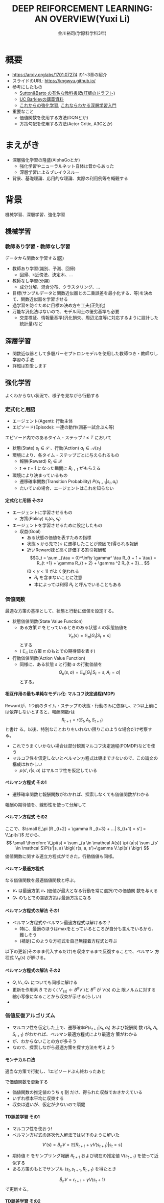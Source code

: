 #+REVEAL_ROOT: https://cdnjs.cloudflare.com/ajax/libs/reveal.js/3.0.0/
#+REVEAL_MATHJAX_URL: /usr/share/mathjax/MathJax.js?config=TeX-AMS-MML_HTMLorMML
#+REVEAL_HLEVEL: 3
#+REVEAL_TRANS: default
#+REVEAL_THEME: none
#+HTML_HEAD: <link rel="stylesheet" href="./drl-171116-theme.css" id="theme"/>
#+TITLE: DEEP REIFORCEMENT LEARNING: AN OVERVIEW(Yuxi Li)
#+AUTHOR: 金川裕司(学際科学科3年)
#+OPTIONS: toc:0
#+OPTIONS: H:4
* 概要
- https://arxiv.org/abs/1701.07274 の1~3章の紹介
- スライドのURL: https://kngwyu.github.io/
- 参考にしたもの
  -
    [[http://incompleteideas.net/sutton/book/the-book-2nd.html][Sutton&Barto
    の有名な教科書(改訂版のドラフト)]]
  - [[http://rll.berkeley.edu/deeprlcourse/][UC Barkleyの講義資料]]
  - [[http://www.morikita.co.jp/books/book/3034][これからの強化学習]],
    [[http://bookclub.kodansha.co.jp/product?isbn=9784061538283][これならわかる深層学習入門]]
- 重要なこと
  - 価値関数を使用する方法(DQNとか)
  - 方策勾配を使用する方法(Actor Critic, A3Cとか)
* まえがき
- 深層強化学習の隆盛(AlphaGoとか)
  - 強化学習やニューラルネット自体は昔からあった
  - 深層学習によるブレイクスルー
- 背景、基礎理論、応用的な理論、実際の利用例等を概観する

* 背景
機械学習、深層学習、強化学習

** 機械学習
*** 教師あり学習・教師なし学習
データから関数を学習する([[./drl1.pdf][図]])
- 教師あり学習(識別、予測、回帰)
  - 回帰、k近傍法、決定木、...
- 教師なし学習(分類)
  - 成分分解、混合分布、クラスタリング、...
- 目標(サンプルデータと関数近似器との二乗誤差を最小化する、等)を決めて、関数近似器を学習させる
- 過学習を防ぐために目標の決め方を工夫(正則化)
- 万能な汎化法はないので、モデル同士の優劣基準も必要
  - 交差検証、情報量基準(汎化損失、周辺尤度等に対応するように設計した統計量)など

** 深層学習
- 関数近似器として多層パーセプトロンモデルを使用した教師つき・教師なし
  学習の手法
- 詳細は割愛します
** 強化学習
よくわからない状況で、様子を見ながら行動する
[[./drl2.png]]

*** 定式化と用語
- エージェント(Agent): 行動主体
- エピソード(Episode): 一連の動作(囲碁一試合ぶん等)
エピソード内でのあるタイム・ステップ $t \leq T$ において
- 状態(State) $s_t \in \mathcal S$ 、行動(Action) $a_t \in \mathcal A(s_t)$
- 環境により、各タイム・ステップごとに与えられるもの
  - 報酬(Reward) $R_t \in \mathcal R$
  - $t \rightarrow t+1$ になった瞬間に $R _{t+1}$ がもらえる
- 環境により決まっているもの
  - 遷移確率関数(Transition Probability) $P(s_{t+1}|s_t, a_t)$
  - たいていの場合、エージェントはこれを知らない
**** 定式化と用語 その2
- エージェントに学習させるもの
  - 方策(Policy) $\pi_t(a_t, s_t)$ 
- エージェントを学習させるために設定したもの
  - 収益(Goal)
    - ある状態の価値を表すための指標
    - 状態 $s$ から先で( $s$ に遷移したことが原因で)得られる報酬
    - 近いRewardほど高く評価する割引報酬和\[G_t = \sum _{\tau =
      0}^\infty \gamma^ \tau R_{t + 1 + \tau} = R_{t +1} + \gamma R_{t +
      2} + \gamma ^2 R_{t + 3}... \] $(0 < \gamma < 1)$ がよく使われる
      - $R_t$ を含まないことに注意
      - 本によっては利得 $R_t$ と呼んでいることもある

*** 価値関数
最適な方策の基準として、状態と行動に価値を設定する。
- 状態価値関数(State Value Function)
  - ある方策 $\pi$ をとっているときのある状態 $s$ の状態価値を$$V_\pi(s)=\mathbb E _\pi [G_{t}| S_t= s]$$ とする
  - ( $\mathbb E _\pi$ は方策 $\pi$ のもとでの期待値を表す)
- 行動価値関数(Action Value Function)
  - 同様に、ある状態 $s$ と行動 $a$ の行動価値を $$Q_\pi (s,a) =
    \mathbb E _\pi [G_t | S_t = s, A_t = a]$$ とする。

**** 相互作用の最も単純なモデル化: マルコフ決定過程(MDP)
Rewardが、1つ前のタイム・ステップの状態・行動のみに依存し、2つ以上前に
は依存しないとすると、報酬関数rは $$R_{t + 1} = r(S_t, A_t, S_{t+1})$$ と書け
る。以後、特別なことわりをいれない限りこのような場合だけ考察する。
- これでうまくいかない場合は部分観測マルコフ決定過程(POMDP)などを使う
- マルコフ性を仮定しないとベルマン方程式は導出できないので、この論文の構成はおかしい
  - $p (s', r|s, a)$ はマルコフ性を仮定している

**** ベルマン方程式 その1
- 遷移確率関数と報酬関数がわかれば、探索しなくても価値関数がわかる
報酬の期待値を、線形性を使って分解して
\begin{aligned}
\small V_\pi(s) &\small =\mathbb E _\pi [G_{t}| S_t= s] \\
&\small = \mathbb E_\pi[R_{t+1} | S_t = s] + \mathbb E _\pi[\gamma R _{t+2} + \gamma^2 R _{t+3} + ... | S_t = s] \\
&\small = \mathbb E_\pi[R_{t+1} | S_t = s] + \gamma \mathbb E _\pi[R _{t+2} + \gamma R _{t+3} + ...| S_t= s] \\
&\small = \sum _{a \in \mathcal A(s)} \pi (a|s) \sum _{s' \in \mathcal S}P(s'|s, a) r(s, a, s') \\
&\scriptsize + \gamma   \sum _{a \in \mathcal A(s)} \pi (a|s) \sum _{s' \in \mathcal
S} P(s'|s, a) \mathbb E_\pi [R _{t+2} + \gamma R _{t+3} + ...| S_{t+1} = s'] \\
\end{aligned}
**** ベルマン方程式 その2
ここで、$\small E_\pi [R _{t+2} + \gamma R _{t+3} + ...| S_{t+1} = s'] =
V_\pi(s')$ だから、
$$
\small \therefore V_\pi(s) = \sum _{a \in \mathcal A(s)} \pi (a|s) \sum _{s' \in \mathcal S}P(s'|s, a) \bigl( r(s, a, s')+\gamma V_\pi(s') \bigr)
$$
価値関数に関する連立方程式ができた。行動価値も同様。
\begin{aligned}
\small Q_\pi (s, a)  \small =& \small \sum _{s' \in \mathcal S} P (s'|s, a)\bigl( r(s, a, s') + \gamma V_\pi(s')\bigr) \\
& \small  ※ V_\pi(s) = \sum _{a \in \mathcal A(s)} \pi (a|s) Q_\pi (s, a) だから \\
\small =& \small \sum _{s' \in S, r \in \mathcal R}  P (s'|s, a) \bigl( r(s, a, s') + \sum _{a' \in \mathcal A(s')} \pi (a'|s') Q_\pi (s', a') \bigr)
\end{aligned}

**** ベルマン最適方程式 
\begin{aligned}
\small V_* (s) & \small = \max _\pi V_\pi(s) ~~ \forall s \in \mathcal S \\
&\small = \max _{a \in \mathcal A} \sum _{s' \in \mathcal S} p (s'|s, a) \bigl( r(s, a, s') + \gamma V_{*}(s') \bigr) \forall s \in \mathcal S \\
\small Q_* (s, a) & \small = \max _\pi Q_\pi (s, a) ~~ \forall s \in \mathcal S, \forall a \in \mathcal A \\
&\small = \sum _{s' \in \mathcal S} P (s'|s, a)\bigl( r(s, a, s') + \gamma \max _{a' \in \mathcal A} Q_* (s, a)\bigr) \forall s, a
\end{aligned}
なる価値関数を最適価値関数と呼ぶ。
-  $V_*$ は最適方策 $\pi_*$ (価値が最大となる行動を常に選択)での価値関
  数を与える
-  $Q_*$ のもとでの貪欲方策は最適方策になる

**** ベルマン方程式の解法 その1
- ベルマン方程式やベルマン最適方程式は解けるの？
  - 特に、最適のほうはmaxをとっているところが自分も含んでいるから、難しそう
  - (補足)このような方程式を自己無撞着方程式と呼ぶ
以下の更新(そのまま代入するだけ)を収束するまで反復することで、ベルマン
方程式 $V_\pi(s)$ が解ける。
\begin{aligned}
V'_\pi(s)\xleftarrow[update]{}  \sum _{a \in \mathcal A(s)} \pi (a|s) \sum _{s' \in \mathcal S}P(s'|s, a) \bigl( r(s, a, s')+\gamma V'_\pi(s') \bigr)
\end{aligned}
**** ベルマン方程式の解法 その2
- $Q, V _* , Q _*$ についても同様に解ける
- 更新を作用素 $B$ でおく( $V'_(s) \leftarrow B^\pi V$ )と $B^\pi$ が $V(s)$ の上
  限ノルムに対する縮小写像になることから収束が示せる(らしい)
- 

*** 価値反復アルゴリズム
- マルコフ性を仮定した上で、遷移確率$P(s_{t+1}|s_t, a_t)$ および報酬関
  数 $r(S_t, A_t, S_{t+1})$ がわかれば、ベルマン最適方程式により最適方
  策がわかる
- が、わからないことの方が多そう
- なので、探索しながら最適方策を探す方法を考えよう
**** モンテカルロ法
適当な方策で行動し、1エピソードぶん終わったあと
\begin{aligned}
V _{aftter}(s) &= V _{before} (s) + \eta \bigl( G(t) - V_i (s) \bigr) \\
&=  (1 - \eta) V _{before} (s) + \eta G(t) ~~~\forall s \in \mathcal S
\end{aligned}
で価値関数を更新する
- 価値関数の推定値のうち $\eta$ 割 だけ、得られた収益でおきかえている
- いずれ標本平均に収束する
- 収束は遅いが、仮定が少ないので頑健
**** TD誤差学習 その1
- マルコフ性を使おう!
- ベルマン方程式の逐次代入解法では以下のように解いた
$$
V'(s) = B_\pi V = \mathbb E [R_{t+1} + \gamma V(s _{t + 1}) | s_t = s]
$$
- 期待値 $\mathbb E$ をサンプリング報酬 $R _{t+1}$ および現在の推定値
  $V(s _{t+1})$ を使って近似する
- ある方策のもとでサンプル $(s_t, s_{t+1}, R_{t+1})$ を得たとき
$$
\hat B_\pi V = r_{t + 1} + \gamma V (s_t + 1)
$$
で更新する。
**** TD誤差学習 その2
$s_{t + 1}$ に関し期待値をとると
$$
\mathbb E _\pi[\hat B_\pi V(s_t)|s_t] = E_\pi [r_{t+1} + \gamma
V(s_{t+1})|s_t] = B_\pi V
$$
- 期待値が逐次代入解に一致したので、うまくいきそう
- サンプルのばらつき(方策によるばらつき、報酬自体のばらつき)を考慮し、
  学習率 $\alpha_t$ を導入して少しずつ学習する
\begin{aligned}
V(s_t) \xleftarrow[update]{} & (1- \alpha_t)V(s_t) + \alpha_t \bigl(R_{t+1} + \gamma V(s_{t + 1})\bigr) \\
=&V(s_t) + \alpha_t \bigl(R_{t+1} + \gamma V(s_{t + 1}) - V(s_t) \bigr) 
\end{aligned}
- $R_t + \gamma V(s_{t + 1}) - V(s_t)$ をTD誤差(TD error)と呼ぶ
- 学習係数を適切に減衰させればこれは収束する

**** SARSA
- TD誤差学習と同じことを $Q(s, a)$ についてやる
- 更新式は
$$
\small Q(s_t, a_t)\xleftarrow[update]{} Q(s_t, a_t) + \alpha_t \bigl( R_{t+1} +
\gamma Q(s_{t+1}, a_{t+1}) - Q(s_t, a_t) \bigr)
$$

**** 方策オン型、方策オフ型 その1
- モンテカルロ法、TD誤差学習、SARSAは、いずれ「方策を固定した時の価値関数」に収束する
- 最適方策を決めるには、最適価値関数が必要
- 後述する仮定をおくと、以下のように方策と価値関数を交互に更新することで最適価値関数が求められる
$$
\pi_i \xrightarrow[\pi _iで行動し価値関数を更新]{} Q_i \xrightarrow[Q_i に
基づく貪欲方策]{} \pi _{i+1} ...
$$
**** 方策オン型、方策オフ型 その2
- ただし、これだと全ての状態 $\mathcal S$ に到達しない場合があるので、
  ヒューリスティクスを使う
- 代表的なのは $\epsilon -\rm greedy$ (確率 $\epsilon$ で乱択、 $1-\epsilon$ で貪欲)
- 目標方策と(ほぼ)同じものを学習に使う方法を方策オン型(on-policy)と呼
  ぶ
- 逆に、適当な方策で学習しても収束するものを方策オフ型(off-policy)と呼ぶ
- TD誤差学習、SARSAは方策オン型
- モンテカルロ法はImportance Sampling等を使うと方策オフ型にできる(説明
  略)
- 基本的には方策オフ型の方がいい(効率がいいから)

**** Q学習
- TD誤差学習 と同じことを $Q_*(s, a)$ についてやる
- 逐次代入法とサンプリング版の更新式は
\begin{aligned}
\small Q'(s, a) = B_*Q &= \mathbb E_P [R_{t + 1} + \gamma \max
_{a_{t+1}} Q(s_{t+1}, a_{t+1})|s_t=s, a_t=a] \\
\small \hat B_* Q(s_t, a_t) &= R_{t+1} + \gamma \max_{a_{t+1}}
Q(s_{t+1}, a_{t+1})
\end{aligned}
- 学習係数を導入して
$$
\small Q(s, a)  \xleftarrow[update]{} Q(s, a) + \alpha_t \bigl( R_{t+1} +
\max_{a_{t+1}} \gamma Q(s_{t+1}, a_{t+1}) - Q(s, a) \bigr)
$$

**** まとめ
- 探索しながら価値関数を求めたい
- マルコフ性を使えるならベルマン方程式をサンプリングによって近似的に解
  くのが良さそうだし、実験的にも割とうまくいく
- TD誤差学習
  - $V_\pi(s)$ の計算に対応
- SARSA
  - $Q_\pi(s, a)$ の計算に対応
- Q学習
  - $Q_*(s, a)$ の計算に対応
- $V_*(s, a)$ は？
  - 無理
  
*** Multi-Step Bootstrapping
- TD誤差学習では、タイムステップ一回ぶんのサンプルで学習していた
$$
V_{t+1}(s_t) \leftarrow  V_t(s_t) + \alpha_t \bigl(R_{t+1} + \gamma
V_t(s_{t + 1}) - V_t(s_t) \bigr)
$$
- サンプルをたくさん使うようにしたら収束が早くなるかも
- $n$ ステップ版TD誤差学習の更新関数は以下のようになる
$$
\scriptsize V_{t+ n}(s_t) \leftarrow  V_{t+n-1}(s_t) + \alpha_t
\bigl(\sum_{k=1}^n \gamma^{k-1}R_{t+k} + \gamma ^n
V_t(s_{t + n + 1}) - V_{t+n-1}(s_t) \bigr)
$$
- Q学習やSARSAでも同様にできる

**** 適格度トレーシング
- よくわからなかった
- $\frac{n}{T}=\lambda$ なる $\lambda$ を用いて、マルチステップ版のこ
  とをTD(\lambda) と呼ぶらしい(多分)

*** (価値関数法に対する)関数近似法
- 今までの方法はテーブル表現されたものだった
  - 状態、行動が多いとメモリにのらない
- もっと軽い方法はないだろうか
  - パラメトリックな方法を使おう

**** 直接法 TD誤差学習 
- テーブル表現された状態価値関数 $V(s) \forall s \in \mathcal S$ を関
  数$\hat V (s|\theta)$ で近似し、次のように更新する
\begin{aligned}
\theta_{t+1} &= \theta{t}+ \alpha_t \Delta \theta_t \\
\Delta \theta_t &:= \epsilon_{t+1} \partial_\theta \hat V_\pi (s_t |\theta_t) \\
\epsilon_{t+1} &:= R_{t+1} + \gamma \hat V_\pi(s_{t+1}|\theta_t) - \hat V_\pi (s_t |\theta_t) (TD誤差)
\end{aligned}
- これは、関数 $\hat V_\pi(s|\theta)$ が以下のような線形関数で書けると
  き、収束が保証される
$$
\hat V (s|\theta) = \theta^T \phi(s)
$$

**** 直接法 その他 
- 一方、非線形な関数近似器の場合は方策オン型にしないと収束が保証されな
  い
- 同様に、TD(\lambda) やSARSA、Q学習も関数近似バージョンにできる
- 例えば、Q学習は以下のように書ける
\begin{aligned}
\theta_{t+1} &= \theta{t}+ \alpha_t \Delta \theta_t \\
\Delta \theta_t &:= \epsilon _{t+1}^* \partial_\theta \hat Q (s_t |\theta_t) \\
\epsilon_{t+1}^* &:= R_{t+1} + \gamma \max_{a_{t+1}} \hat Q (s_{t+1}, a_{t+1} | \theta_t) - \hat Q (s_t |\theta_t)
\end{aligned}
- 表を利用する方法をそのまま関数近似にしたので、直接法と呼ぶ

**** 勾配TD法
関数近似によるTD法の停留点は
$$
\mathbb E_\mu [\mathbb E_\pi[\epsilon_{t+1}|s_t] \partial_\theta \hat
V_\pi(s_t|\theta)] = 0
$$
- これを停留点に持つ目的関数を以下のように定める
$$
J(\theta) = \biggl( \mathbb E_\mu [\mathbb E_\pi[\epsilon_{t+1}|s_t] \partial_\theta \hat
V_\pi(s_t|\theta)]\biggr) ^2
$$
- これを確率勾配法によって最小化する(詳細は略)
**** 最小二乗TD誤差法 (LSTD) その1
- TD誤差二乗を最小化するのはどうか？
  - 目的関数は $\small\mathbb E_\mu[\mathbb E_\pi[ \epsilon _{t+1}|s_t]^2]$
  - ベルマン誤差: TD誤差の状態遷移確率(方策のぶんも含む)に関する期待値の二乗
- TD誤差二乗の最小化
\begin{aligned}
J_{TD}(\theta) &= \mathbb E \mu[\mathbb E_\pi[\epsilon _{t+1}^2|s_t]] \\
&= \mathbb E \mu[\mathbb E_\pi[R_{t+1} + \gamma \hat V_\pi(s_{t+1}|\theta_t) - \hat V_\pi (s_t |\theta_t) |s_t]^2] \\
&\approx \frac{1}{T} \sum_{t=0}^{T-1} \biggl(R_{t+1} + \gamma \hat V_\pi(s_{t+1}|\theta_t) - \hat V_\pi (s_t |\theta_t) \biggr)^2
\end{aligned}
**** LSTD その2
$\hat V_\pi (s_t |\theta_t) = \theta^T \phi_t$ とおくと
$$
\therefore J_{TD}(\theta) \approx  \frac{1}{T} \sum_{t=0}^{T-1}
\biggl(R_{t+1} - \theta^T (\phi_t - \gamma\phi_{t+1})\biggr)^2
$$
- 報酬を行動に関連性がある(= ノイズと入力に相関がある)のでこれはバイア
  スがかかった値になるから、「入力と相関するが出力ノイズと相関しない変
  数」 $\mathcal W$ を使って目的関数を書きかえる(操作変数法)
**** LSTD その3
- $w_t$ として $\phi_t$ を用いると
$$
\small \theta_{IV} = \biggl( \frac{1}{t} \sum_{k=0}{t-1} \phi_k(\phi_k -
\gamma \phi_{k+1})^T)^{-1} \biggr) \biggl( \frac{1}{t} \sum_{k=0}{t-1}
\phi_k R_{k+1} \biggr)
$$
これがLSTD法の目的関数になる

**** GTD2, TDC その1
LSTD法は以下の別のコスト関数を近似的に最小化していると解釈できる
\begin{aligned}
\theta _{IV}^* &= \rm {arg} \min_\theta C _{PB} (\theta) \\
C_{PB} (\theta) &= \mathbb E _\mu [(\hat V_\pi (s_t|\theta) - \Pi B_\pi \hat V_\pi (s_t|\theta))^2]
\end{aligned}
ただし、
\begin{aligned}
\Pi V(s_t) &= \hat V(s_t|\tilde{\theta}) \\
\tilde{\theta} &= \rm arg \min_\theta \mathbb E_\mu [(V(s_t) - \hat V(s_t | \theta))^2]
\end{aligned}
この $C_{PB}$ は射影ベルマン残差の二乗になっている
**** GTD2, TDC その2
- この $C_PB$ を目的関数 $J$ とすると
$$
J_{PB}(\theta) = \mathbb E[\epsilon _{t+1}\phi_t]^T \mathbb E[\phi_t \phi_t ^T]^{-1} \mathbb E[\epsilon _{t+1}\phi_t]
$$
- このパラメータ勾配は、$w := \mathbb E[\phi_t \phi_t ^T]^{-1} \mathbb E[\epsilon _{t+1}\phi_t]$ とおくと、以下のように書ける
\begin{aligned}
\frac{\partial J _{PB}(\theta)}{ \partial \theta} &= -2 \mathbb E[(\phi_t - \gamma\phi _{t+1})\phi _t ^T] w \\
&= -2 \mathbb E[\epsilon _{t+1}\phi_t] + 2 \gamma \mathbb E[\phi _{t+1} \phi_t^T]w \\
\end{aligned}

**** GTD2, TDC その3
- $w$ は以下の二乗誤差を最小化する解として解釈できる
$$
J_w (w) = \mathbb E [(\phi_t ^T - \epsilon_{t+1})^2]
$$
$$
w _{t+1} = w_t - \beta _t \phi_t (\phi_t ^T w_t - \epsilon _{t+1}) (\therefore 最急勾配法から)
$$
これとさっきの式を最急勾配した
$$
\theta _{t+1} = \theta_t + \alpha_t (\phi_t - \gamma\phi _{t+1}) \phi_t^T w_t
$$
または
$$
\theta _{t+1} = \theta_t + \alpha_t (\epsilon _{t+1} \phi_t - \gamma \phi_t^T w_t)\phi _{t+1}
$$
とあわせて $\theta$ , $\beta$ の更新式を得る(前者がGTD2, 後者がTDC)
- 計算が軽くなった

**** LSPE その1
$J_{PB}$ の min を目的関数にする
$$
\min_\theta J_{PB}(\theta) = \min _\theta \mathbb E _\mu [(\hat V _\pi (s_t | \theta) - \Pi B_\pi \hat V_\pi (s_t|\theta))^2] \\
\Pi B_\pi \hat V_\pi (s_t|\theta) = \rm{ arg} \min _{\hat V
(s_t|\theta')} \mathbb E _\mu [(\hat V (s_t|\theta') - B_\pi \hat V_\pi (s_t|\theta))^2]
$$
パラメータ $w$ を持つ線形関数近似器 $\phi _t ^T w$ を導入すると、
$$
\min_\theta J_{PB}(\theta) = \min _\theta \mathbb E _\mu [(\phi_t^T
\theta - \phi_t^T w)^2] \\
\phi_t^T w = \rm arg \min _{\phi_t^T w'} \mathbb E _\mu [(\phi_t^T
w' - B_\pi (\phi_t^T\theta))^2]
$$
**** LSPE その2
$\theta$ を逐次代入で、 $w$
をバッチ型で解析的に解くと、以下の更新式が得られる
$$
\theta _{t+1} = \theta _t + \alpha_t (w_t - \theta_t) \\
w _{t+1} = - \mathbb E [\phi _t \phi_t^T]^{-1} (A _{TD} \theta _{t+1} - b_{TD})
$$
- Aはアドバンテージ関数(後述)

**** LSPI, GQ
- LSTD, GTDと同じ操作を Qについてやる
- 略

**** fitted Q その1
- LSPEと同じ操作を Qについてやる まず目的関数は以下のようになる
\begin{aligned}
\min_\theta J_Q(\theta) &= \min_\theta \mathbb E_\mu [(\hat Q(s_t, a_t|\theta) - B_* \hat Q (s_t, a_t|\theta))^2]\\
B_* \hat Q (s_t, a_t|\theta) &= \mathbb E _P [R_{t+1} + \gamma \max_{a_{t+1}} \hat Q (s_{t+1}, a_{t+1}|\theta)|s_t, a_t]
\end{aligned}
- これを $\theta$ について解くのは容易でないので、 $w(s_t, a_t) = B_*
  \hat Q (s_t, a_t|\theta))$ を導入して以下のように分割し教師つき学習の
  問題にする
$$
\theta _{k+1} = \rm{ arg} \min _\theta \mathbb E _\mu [(\hat Q(s_t,
a_t | \theta) - w(s_t, a_t))^2] \\
w(s_t, a_t) = \mathbb E _P [ R_{t+1} + \gamma \max _{a_{t+1}} \hat Q
(s_{t+1}, a_{t+1} | \theta_k) | s_t, a_t]
$$

**** fitted Q その2
- $w$ が教師出力、$\hat Q(s_t, a_t | \theta)$ が教師出力を近似するパラ
  メータ $\theta$ を持つ 入力 $(s_t, a_t)$ の関数近似器
- 期待値を適当な方策にしたがって得られたサンプル平均でおきかえてこれを
  解く
- 関数近似器にニューラルネットを使ったものは neural fitted Q と呼ばれ
  る
- 収束の保証はLSTD等と比べてかなり厳しい(収束が保証されるケースは少な
  い)が、Atari 2600 での Deep Q Networkなどこれを使ってうまくいったケー
  スもある

*** 方策勾配法
- 主に、行動が連続値である場合(制御とか)に用いられる手法
- 行動価値関数を使用せず、直接方策を求める
- 方策を何らかの確率モデルで表現し、勾配を使って最適化
- 方策の表現例(ガウスモデル)(Cは共分散行列)
$$
\pi_\theta (a|s) = \frac{1}{2\pi^(d_a / 2) |C|^{1/2}} exp \biggl( 
-\frac{1}{2}(a - W s)^T C^{-1} (a - Ws)
\biggr)
$$

**** 方策 $\pi _\theta$ の更新
$$
\theta^{t+1} = \theta^t + \eta \nabla_\theta J(\theta)
$$
- \eta は学習率
- 方策勾配定理により、勾配は行動価値関数 $Q(s, a)$ を使って以下のよう
  に書ける(証明略)
\begin{aligned}
 \nabla_\theta J(\theta) &= [ \frac{\partial J(\theta)}{\partial \theta_1},..., \frac{\partial J(\theta)}{\partial \theta_d} ] ^T \\
&= \mathbb E _\pi\theta [\frac{\partial \pi_\theta (a|s)}{\partial \theta} \frac{1}{\pi_\theta (a|s)} Q^\pi (s, a)] \\
&= \mathbb E _\pi\theta [\nabla _\theta \log  \pi_\theta (a|s) Q_\pi (s, a)]
\end{aligned}

**** REINFORCEMENT
- この式をサンプルを使って近似する
$$
 \nabla_\theta J(\theta) \approx \frac{1}{M} \sum_{m=1}{M}
\frac{1}{T} \sum_{t=1}{T} \nabla _\theta \log  \pi_\theta
(a_t^m|s_t^m)  Q_\pi (s_t^m,a_t^m)
$$
- $s_t^m$ はmエピソード目でtステップ目の状態 aも同様
- この式の $Q_\pi(s_t, a_t)$ を即時報酬 $R_t$ で近似したのが
  (ベースラインを使わない)REINFORCEMENTで、
$$
\nabla_\theta J(\theta) \approx \frac{1}{M} \sum_{m=1}{M}
\frac{1}{T} \sum_{t=1}{T} \nabla _\theta \log  \pi_\theta
(a_t^m|s_t^m)  R_t^m
$$
のようになる

**** REINFORCEMRNT wirh Baseline
- 行動に依存しないベースライン $b$ を
  勾配の期待値の式にいれても、期待値は変わらない
\begin{aligned}
\nabla_\theta J(\theta) &= \mathbb E _\pi\theta [\nabla _\theta \log
\pi_\theta (a|s) Q_\pi (s, a)] \\
 &= \mathbb E _\pi\theta [\nabla _\theta \log
\pi_\theta (a|s) \bigl(Q_\pi (s, a) - b_\pi(s)\bigr)] \\
\end{aligned}
- $b$ を平均報酬 $\overline b$ 等として、さっきの式にいれるとベースラインつきREINFORCEMENTが得られる
$$
\nabla_\theta J(\theta) \approx \frac{1}{M} \sum_{m=1}{M}
\frac{1}{T} \sum_{t=1}{T} \nabla _\theta \log  \pi_\theta
(a_t^m|s_t^m)  (R_t^m - \overline b)
$$
- 勾配の推定分散を減らすように $b$ を設定して、推定精度を高める

**** Actor-Critic
- 行動に依存しないベースライン $b$ に行動価値関数を使って、期待値を計
  算してみる
\begin{aligned}
\nabla_\theta J(\theta) &= \mathbb E _\pi\theta [\nabla _\theta \log
\pi_\theta (a|s) Q_\pi (s, a)] \\
 &= \mathbb E _\pi\theta [\nabla _\theta \log
\pi_\theta (a|s) \bigl(Q_\pi (s, a) - V_\pi(s)\bigr)] \\
 &= \mathbb E _\pi\theta [\nabla _\theta \log
\pi_\theta (a|s) \bigl(A\pi(s, a)] \\
\end{aligned}
- この $A$ をアドバンテージ関数と呼ぶ
- Actor Criticは推定されたアドバンテージ関数から勾配を求め、方策パラメー
  タを更新する
- 自然勾配(勾配にフィッシャー情報行列の逆行列をかけたもの)を使うとより
  良いらしい

*** 深層強化学習
- お察しのとおり(?)、関数近似した価値関数や方策をニューラルネットで近似する
- 後で詳しくやる

*** 用語
- だいたい説明したのでスキップします
*** 強化学習のまとめ
雑に言うと
- 適当に探索して平均をとる(モンテカルロ法)
- \downarrow マルコフ性を活用して逐次学習する (TD誤差学習)
- \downarrow メモリが足りないから関数近似する
- それとは別に方策を直接近似する手法もある
みたいな感じ

* 主要な構成要素
- 深層強化学習のアルゴリズムが色々紹介されている
** 価値関数を使う手法

*** Deep Q Network
- fitted Q(前述した)で Q(s, a)を関数近似し、回帰関数にニューラルネットを使う
*** Double DQN
- MAX Biasを減少させるために関数近似器を2つ使う

*** 優先順位つき体験再生

*** Dueling Architecture

*** その他のDQNの拡張

** 方策を使う方法

*** A3C
- 非同期アドバンテージ推定型Actor-Critic
*** 方策勾配法
*** オフポリシー型学習との併用
** 報酬を使う(？)方法
徒弟学習、逆強化学習
*** Deep Q-learning from Demonstrations





